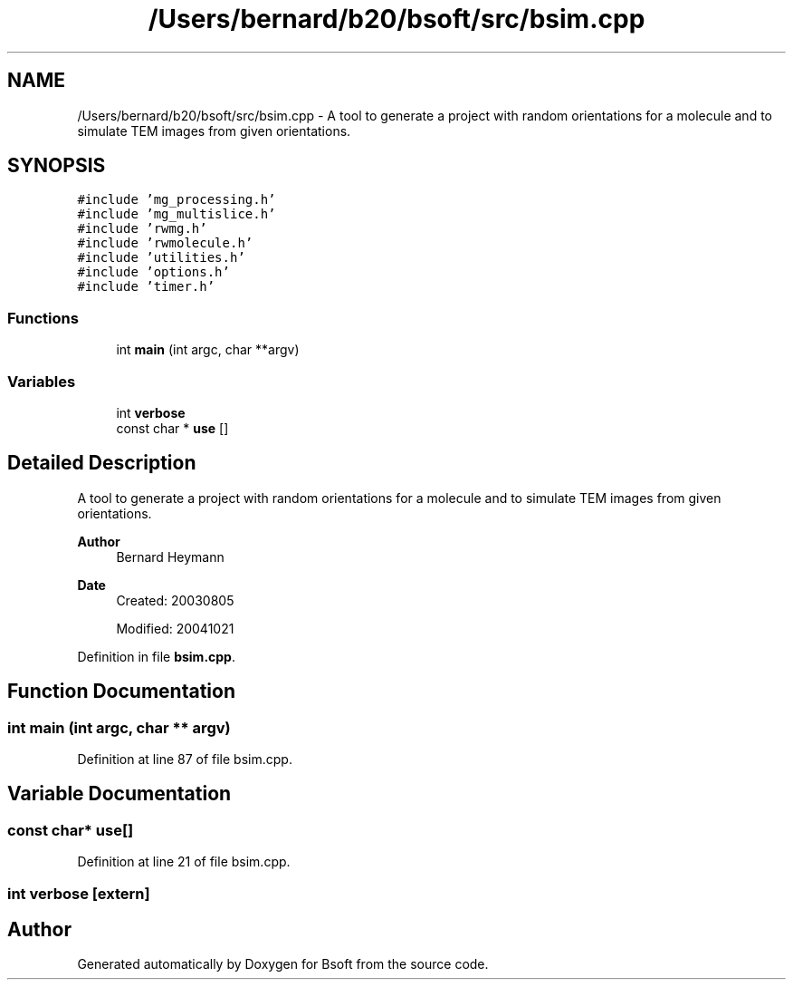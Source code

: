 .TH "/Users/bernard/b20/bsoft/src/bsim.cpp" 3 "Wed Sep 1 2021" "Version 2.1.0" "Bsoft" \" -*- nroff -*-
.ad l
.nh
.SH NAME
/Users/bernard/b20/bsoft/src/bsim.cpp \- A tool to generate a project with random orientations for a molecule and to simulate TEM images from given orientations\&.  

.SH SYNOPSIS
.br
.PP
\fC#include 'mg_processing\&.h'\fP
.br
\fC#include 'mg_multislice\&.h'\fP
.br
\fC#include 'rwmg\&.h'\fP
.br
\fC#include 'rwmolecule\&.h'\fP
.br
\fC#include 'utilities\&.h'\fP
.br
\fC#include 'options\&.h'\fP
.br
\fC#include 'timer\&.h'\fP
.br

.SS "Functions"

.in +1c
.ti -1c
.RI "int \fBmain\fP (int argc, char **argv)"
.br
.in -1c
.SS "Variables"

.in +1c
.ti -1c
.RI "int \fBverbose\fP"
.br
.ti -1c
.RI "const char * \fBuse\fP []"
.br
.in -1c
.SH "Detailed Description"
.PP 
A tool to generate a project with random orientations for a molecule and to simulate TEM images from given orientations\&. 


.PP
\fBAuthor\fP
.RS 4
Bernard Heymann 
.RE
.PP
\fBDate\fP
.RS 4
Created: 20030805 
.PP
Modified: 20041021 
.RE
.PP

.PP
Definition in file \fBbsim\&.cpp\fP\&.
.SH "Function Documentation"
.PP 
.SS "int main (int argc, char ** argv)"

.PP
Definition at line 87 of file bsim\&.cpp\&.
.SH "Variable Documentation"
.PP 
.SS "const char* use[]"

.PP
Definition at line 21 of file bsim\&.cpp\&.
.SS "int verbose\fC [extern]\fP"

.SH "Author"
.PP 
Generated automatically by Doxygen for Bsoft from the source code\&.
